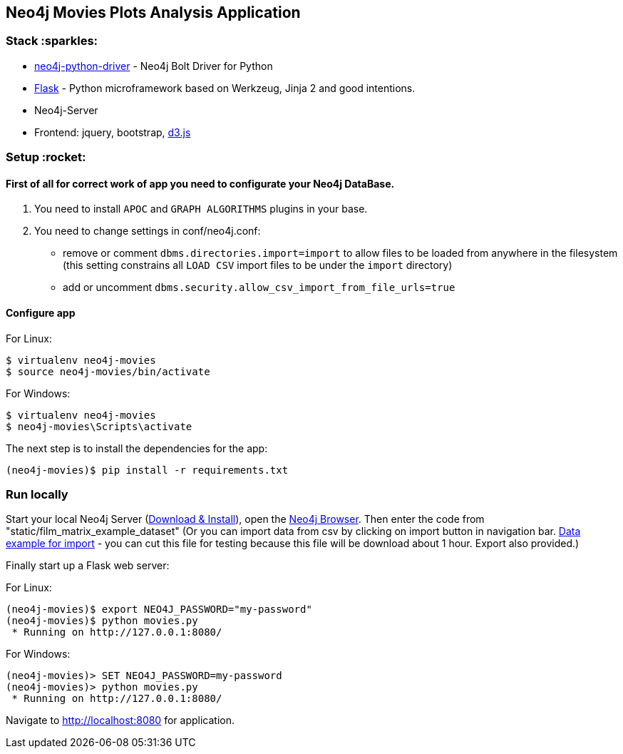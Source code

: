 == Neo4j Movies Plots Analysis Application

=== Stack :sparkles:

* https://github.com/neo4j/neo4j-python-driver[neo4j-python-driver] - Neo4j Bolt Driver for Python
* http://flask.pocoo.org/[Flask] - Python microframework based on Werkzeug, Jinja 2 and good intentions.
* Neo4j-Server
* Frontend: jquery, bootstrap, http://d3js.org/[d3.js]


=== Setup :rocket:

==== First of all for correct work of app you need to configurate your Neo4j DataBase.  

1. You need to install `APOC` and `GRAPH ALGORITHMS` plugins in your base.
2. You need to change settings in conf/neo4j.conf:
  - remove or comment `dbms.directories.import=import` to allow files to be loaded from anywhere in the filesystem (this setting  constrains all `LOAD CSV` import files to be under the `import` directory)
  - add or uncomment `dbms.security.allow_csv_import_from_file_urls=true`
  
==== Configure app

For Linux:
[source]
----
$ virtualenv neo4j-movies
$ source neo4j-movies/bin/activate
----

For Windows:
[source]
----
$ virtualenv neo4j-movies
$ neo4j-movies\Scripts\activate
----
The next step is to install the dependencies for the app:

[source]
----
(neo4j-movies)$ pip install -r requirements.txt
----

=== Run locally

Start your local Neo4j Server (http://neo4j.com/download[Download & Install]), open the http://localhost:7474[Neo4j Browser]. 
Then enter the code from "static/film_matrix_example_dataset" (Or you can import data from csv by clicking on import button in navigation bar. https://www.kaggle.com/jrobischon/wikipedia-movie-plots[Data example for import] - you can cut this file for testing because this file will be download about 1 hour. Export also provided.)

Finally start up a Flask web server:

For Linux:
[source]
----
(neo4j-movies)$ export NEO4J_PASSWORD="my-password"
(neo4j-movies)$ python movies.py
 * Running on http://127.0.0.1:8080/
----

For Windows:
[source]
----
(neo4j-movies)> SET NEO4J_PASSWORD=my-password
(neo4j-movies)> python movies.py
 * Running on http://127.0.0.1:8080/
----

Navigate to http://localhost:8080 for application.
